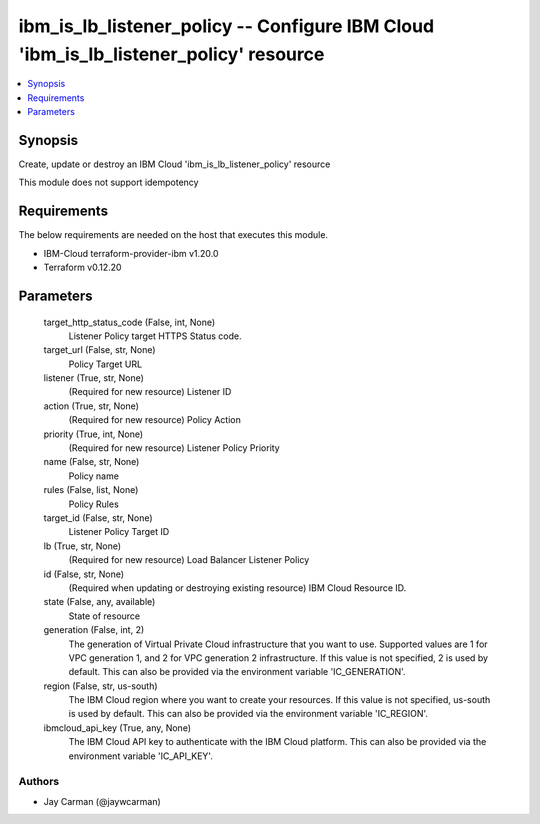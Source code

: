 
ibm_is_lb_listener_policy -- Configure IBM Cloud 'ibm_is_lb_listener_policy' resource
=====================================================================================

.. contents::
   :local:
   :depth: 1


Synopsis
--------

Create, update or destroy an IBM Cloud 'ibm_is_lb_listener_policy' resource

This module does not support idempotency



Requirements
------------
The below requirements are needed on the host that executes this module.

- IBM-Cloud terraform-provider-ibm v1.20.0
- Terraform v0.12.20



Parameters
----------

  target_http_status_code (False, int, None)
    Listener Policy target HTTPS Status code.


  target_url (False, str, None)
    Policy Target URL


  listener (True, str, None)
    (Required for new resource) Listener ID


  action (True, str, None)
    (Required for new resource) Policy Action


  priority (True, int, None)
    (Required for new resource) Listener Policy Priority


  name (False, str, None)
    Policy name


  rules (False, list, None)
    Policy Rules


  target_id (False, str, None)
    Listener Policy Target ID


  lb (True, str, None)
    (Required for new resource) Load Balancer Listener Policy


  id (False, str, None)
    (Required when updating or destroying existing resource) IBM Cloud Resource ID.


  state (False, any, available)
    State of resource


  generation (False, int, 2)
    The generation of Virtual Private Cloud infrastructure that you want to use. Supported values are 1 for VPC generation 1, and 2 for VPC generation 2 infrastructure. If this value is not specified, 2 is used by default. This can also be provided via the environment variable 'IC_GENERATION'.


  region (False, str, us-south)
    The IBM Cloud region where you want to create your resources. If this value is not specified, us-south is used by default. This can also be provided via the environment variable 'IC_REGION'.


  ibmcloud_api_key (True, any, None)
    The IBM Cloud API key to authenticate with the IBM Cloud platform. This can also be provided via the environment variable 'IC_API_KEY'.













Authors
~~~~~~~

- Jay Carman (@jaywcarman)

